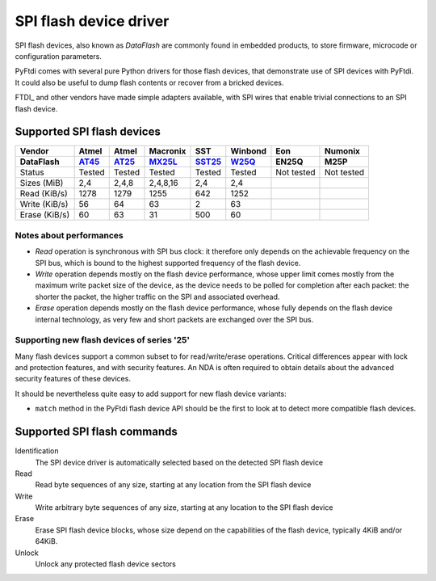 SPI flash device driver
~~~~~~~~~~~~~~~~~~~~~~~

SPI flash devices, also known as *DataFlash* are commonly found in embedded
products, to store firmware, microcode or configuration parameters.

PyFtdi comes with several pure Python drivers for those flash devices, that
demonstrate use of SPI devices with PyFtdi. It could also be useful to dump
flash contents or recover from a bricked devices.

FTDI_ and other vendors have made simple adapters available, with SPI wires
that enable trivial connections to an SPI flash device.

Supported SPI flash devices
---------------------------

============= ======= ========== ======== ====== ======= ========== ==========
Vendor        Atmel   Atmel      Macronix SST    Winbond Eon        Numonix
------------- ------- ---------- -------- ------ ------- ---------- ----------
DataFlash     AT45_   AT25_      MX25L_   SST25_ W25Q_   EN25Q      M25P
============= ======= ========== ======== ====== ======= ========== ==========
Status        Tested  Tested     Tested   Tested Tested  Not tested Not tested
------------- ------- ---------- -------- ------ ------- ---------- ----------
Sizes (MiB)       2,4      2,4,8 2,4,8,16    2,4     2,4
------------- ------- ---------- -------- ------ ------- ---------- ----------
Read (KiB/s)     1278       1279     1255    642    1252
------------- ------- ---------- -------- ------ ------- ---------- ----------
Write (KiB/s)      56         64       63      2      63
------------- ------- ---------- -------- ------ ------- ---------- ----------
Erase (KiB/s)      60         63       31    500      60
============= ======= ========== ======== ====== ======= ========== ==========

Notes about performances
........................

* *Read* operation is synchronous with SPI bus clock: it therefore only depends
  on the achievable frequency on the SPI bus, which is bound to the highest
  supported frequency of the flash device.
* *Write* operation depends mostly on the flash device performance, whose upper
  limit comes mostly from the maximum write packet size of the device, as the
  device needs to be polled for completion after each packet: the shorter the
  packet, the higher traffic on the SPI and associated overhead.
* *Erase* operation depends mostly on the flash device performance, whose fully 
  depends on the flash device internal technology, as very few and short
  packets are exchanged over the SPI bus.

Supporting new flash devices of series '25'
...........................................
Many flash devices support a common subset to for read/write/erase operations.
Critical differences appear with lock and protection features, and with
security features. An NDA is often required to obtain details about the
advanced security features of these devices.

It should be nevertheless quite easy to add support for new flash device
variants:
 
* ``match`` method in the PyFtdi flash device API should be the first to look
  at to detect more compatible flash devices.


.. _AT45: http://www.atmel.com/Images/doc8784.pdf
.. _AT25: http://www.atmel.com/Images/doc8693.pdf
.. _SST25: http://ww1.microchip.com/downloads/en/DeviceDoc/25071A.pdf
.. _MX25L: http://www.mxic.com.tw/
.. _W25Q: http://www.nexflash.com/hq/enu/ProductAndSales/ProductLines/FlashMemory/SerialFlash/

Supported SPI flash commands
----------------------------

Identification
  The SPI device driver is automatically selected based on the detected SPI
  flash device

Read
  Read byte sequences of any size, starting at any location from the SPI
  flash device

Write
  Write arbitrary byte sequences of any size, starting at any location to the
  SPI flash device

Erase
  Erase SPI flash device blocks, whose size depend on the capabilities of the
  flash device, typically 4KiB and/or 64KiB.

Unlock
  Unlock any protected flash device sectors

